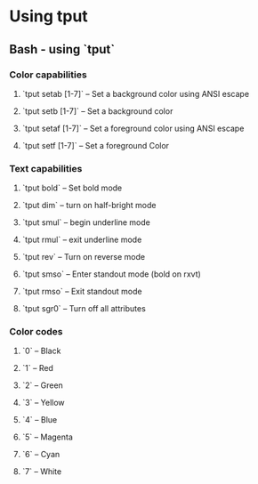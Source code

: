 #+FILETAGS: :vimwiki:

* Using tput
** Bash - using `tput`
# %toc

*** Color capabilities

**** `tput setab [1-7]` – Set a background color using ANSI escape
**** `tput setb [1-7]` – Set a background color
**** `tput setaf [1-7]` – Set a foreground color using ANSI escape
**** `tput setf [1-7]` – Set a foreground Color

*** Text capabilities
**** `tput bold` – Set bold mode
**** `tput dim` – turn on half-bright mode
**** `tput smul` – begin underline mode
**** `tput rmul` – exit underline mode
**** `tput rev` – Turn on reverse mode
**** `tput smso` – Enter standout mode (bold on rxvt)
**** `tput rmso` – Exit standout mode
**** `tput sgr0` – Turn off all attributes

*** Color codes
**** `0` – Black
**** `1` – Red
**** `2` – Green
**** `3` – Yellow
**** `4` – Blue
**** `5` – Magenta
**** `6` – Cyan
**** `7` – White
